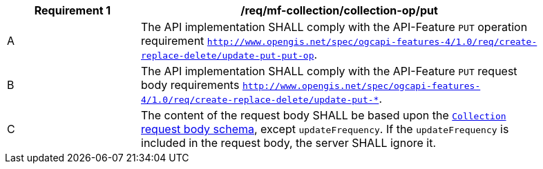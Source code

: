 [[req_mfc-collection-op-put]]
[width="90%",cols="2,6a",options="header"]
|===
^|*Requirement {counter:req-id}* |*/req/mf-collection/collection-op/put*
^|A |The API implementation SHALL comply with the API-Feature `PUT` operation requirement http://docs.ogc.org/DRAFTS/20-002.html#_operation_2[`http://www.opengis.net/spec/ogcapi-features-4/1.0/req/create-replace-delete/update-put-put-op`].
^|B |The API implementation SHALL comply with the API-Feature `PUT` request body requirements http://docs.ogc.org/DRAFTS/20-002.html#_request_body_2[`http://www.opengis.net/spec/ogcapi-features-4/1.0/req/create-replace-delete/update-put-*`].
^|C |The content of the request body SHALL be based upon the <<collection-requestbody-schema, `Collection` request body schema>>, except `updateFrequency`. If the `updateFrequency` is included in the request body, the server SHALL ignore it.
|===